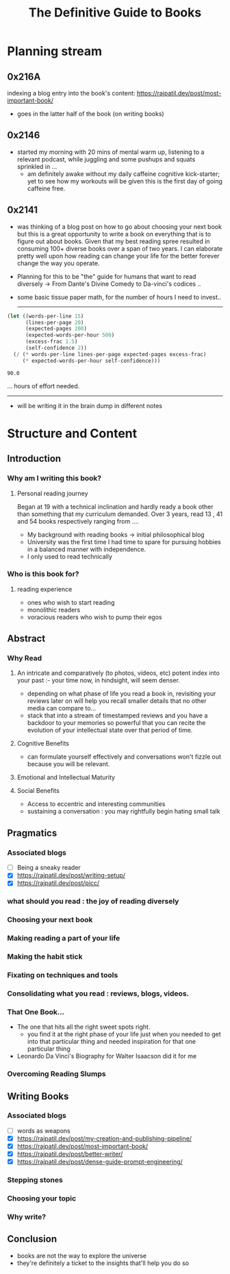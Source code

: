 :PROPERTIES:
:ID:       20230827T153308.339339
:END:
#+title: The Definitive Guide to Books
#+filetags: :book:

* Planning stream
** 0x216A
indexing a blog entry into the book's content: https://rajpatil.dev/post/most-important-book/
 - goes in the latter half of the book (on writing books)
** 0x2146
 - started my morning with 20 mins of mental warm up, listening to a relevant podcast, while juggling and some pushups and squats sprinkled in ...
   - am definitely awake without my daily caffeine cognitive kick-starter; yet to see how my workouts will be given this is the first day of going caffeine free.
** 0x2141
- was thinking of a blog post on how to go about choosing your next book but this is a great opportunity to write a book on everything that is to figure out about books. Given that my best reading spree resulted in consuming 100+ diverse books over a span of two years. I can elaborate pretty well upon how reading can change your life for the better forever change the way you operate.
- Planning for this to be "the" guide for humans that want to read diversely -> From Dante's Divine Comedy to Da-vinci's codices ..
- some basic tissue paper math, for the number of hours I need to invest..

  ------------
  
#+begin_src lisp  :exports both
  (let ((words-per-line 15)
        (lines-per-page 20)
        (expected-pages 200)
        (expected-words-per-hour 500)
        (excess-frac 1.5)
        (self-confidence 2))
    (/ (* words-per-line lines-per-page expected-pages excess-frac)
       (* expected-words-per-hour self-confidence)))
#+end_src

#+RESULTS:
: 90.0

... hours of effort needed.

-------------

- will be writing it in the brain dump in different notes 

* Structure and Content 
** Introduction
*** Why am I writing this book?
**** Personal reading journey
Began at 19 with a technical inclination and hardly ready a book other than something that my curriculum demanded. Over 3 years, read 13 , 41 and 54 books respectively ranging from ....
 - My background with reading books -> initial philosophical blog
 - University was the first time I had time to spare for pursuing hobbies in a balanced manner with independence.
 - I only used to read technically
*** Who is this book for?
**** reading experience
- ones who wish to start reading
- monolithic readers
- voracious readers who wish to pump their egos
** Abstract
*** Why Read
**** An intricate and comparatively (to photos, videos, etc) potent index into your past :- your time now, in hindsight, will seem denser.
- depending on what phase of life you read a book in, revisiting your reviews later on will help you recall smaller details that no other media can compare to...
- stack that into a stream of timestamped reviews and you have a backdoor to your memories so powerful that you can recite the evolution of your intellectual state over that period of time.
**** Cognitive Benefits
- can formulate yourself effectively and conversations won't fizzle out because you will be relevant.
**** Emotional and Intellectual Maturity
**** Social Benefits 
- Access to eccentric and interesting communities
- sustaining a conversation : you may rightfully begin hating small talk
** Pragmatics
*** Associated blogs
 - [ ] Being a sneaky reader
 - [X] https://rajpatil.dev/post/writing-setup/
 - [X] https://rajpatil.dev/post/picc/
*** what should you read : the joy of reading diversely
*** Choosing your next book
*** Making reading a part of your life
*** Making the habit stick
*** Fixating on techniques and tools
*** Consolidating what you read : reviews, blogs, videos.
*** That One Book...
 - The one that hits all the right sweet spots right.
   - you find it at the right phase of your life just when you needed to get into that particular thing and needed inspiration for that one particular thing
 - Leonardo Da Vinci's Biography for Walter Isaacson did it for me
*** Overcoming Reading Slumps
** Writing Books
*** Associated blogs
 - [ ] words as weapons 
 - [X] https://rajpatil.dev/post/my-creation-and-publishing-pipeline/
 - [X] https://rajpatil.dev/post/most-important-book/                 
 - [X] https://rajpatil.dev/post/better-writer/
 - [X] https://rajpatil.dev/post/dense-guide-prompt-engineering/
*** Stepping stones
*** Choosing your topic
*** Why write?
** Conclusion
 - books are not the way to explore the universe
 - they're definitely a ticket to the insights that'll help you do so


